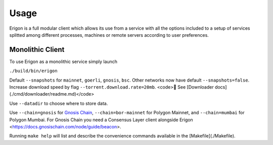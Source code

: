 Usage
=====

Erigon is a full modular client which allows its use from a service with all the options included to a setup of services splitted among different processes, machines or remote servers according to user preferences.

Monolithic Client
------------------

To use Erigon as a monolithic service simply launch

``./build/bin/erigon``

Default ``--snapshots`` for ``mainnet``, ``goerli``, ``gnosis``, ``bsc``. Other networks now have default ``--snapshots=false``. Increase
download speed by flag ``--torrent.download.rate=20mb``. <code>🔬 See [Downloader docs](./cmd/downloader/readme.md)</code>

Use ``--datadir`` to choose where to store data.

Use ``--chain=gnosis`` for `Gnosis Chain <https://www.gnosis.io/>`_, ``--chain=bor-mainnet`` for Polygon Mainnet, and ``--chain=mumbai`` for Polygon Mumbai.
For Gnosis Chain you need a Consensus Layer client alongside Erigon <https://docs.gnosischain.com/node/guide/beacon>.

Running ``make help`` will list and describe the convenience commands available in the [Makefile](./Makefile).
